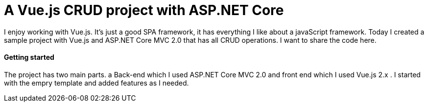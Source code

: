 = A Vue.js CRUD project with ASP.NET Core
:hp-tags: Vue.js, ASP.NET, ASP.NET Core, CRUD, MVC

I enjoy working with Vue.js. It's just a good SPA framework, it has everything I like about a javaScript framework. Today I created a sample project with Vue.js and ASP.NET Core MVC 2.0 that has all CRUD operations. I want to share the code here.

==== Getting started
The project has two main parts. a Back-end which I used ASP.NET Core MVC 2.0 and front end which I used Vue.js 2.x . I started with the empry template and added features as I needed. 
